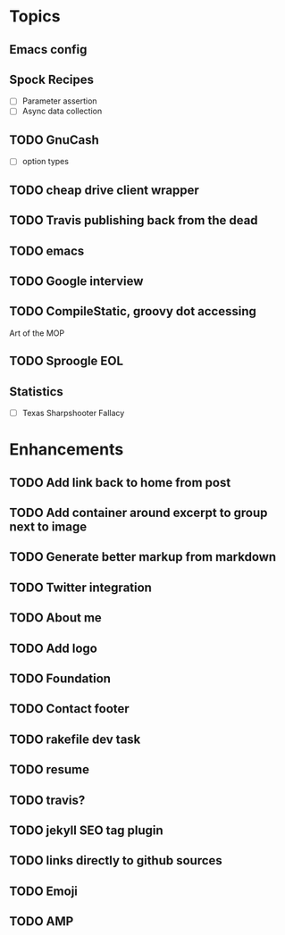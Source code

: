 * Topics
** Emacs config
** Spock Recipes
- [ ] Parameter assertion
- [ ] Async data collection
** TODO GnuCash
- [ ] option types
** TODO cheap drive client wrapper
** TODO Travis publishing back from the dead
** TODO emacs
** TODO Google interview
** TODO CompileStatic, groovy dot accessing
Art of the MOP
** TODO Sproogle EOL
** Statistics
- [ ] Texas Sharpshooter Fallacy
* Enhancements
** TODO Add link back to home from post
** TODO Add container around excerpt to group next to image
** TODO Generate better markup from markdown
** TODO Twitter integration
** TODO About me
** TODO Add logo
** TODO Foundation
** TODO Contact footer
** TODO rakefile dev task
** TODO resume
** TODO travis?
** TODO jekyll SEO tag plugin
** TODO links directly to github sources
** TODO Emoji
** TODO AMP
